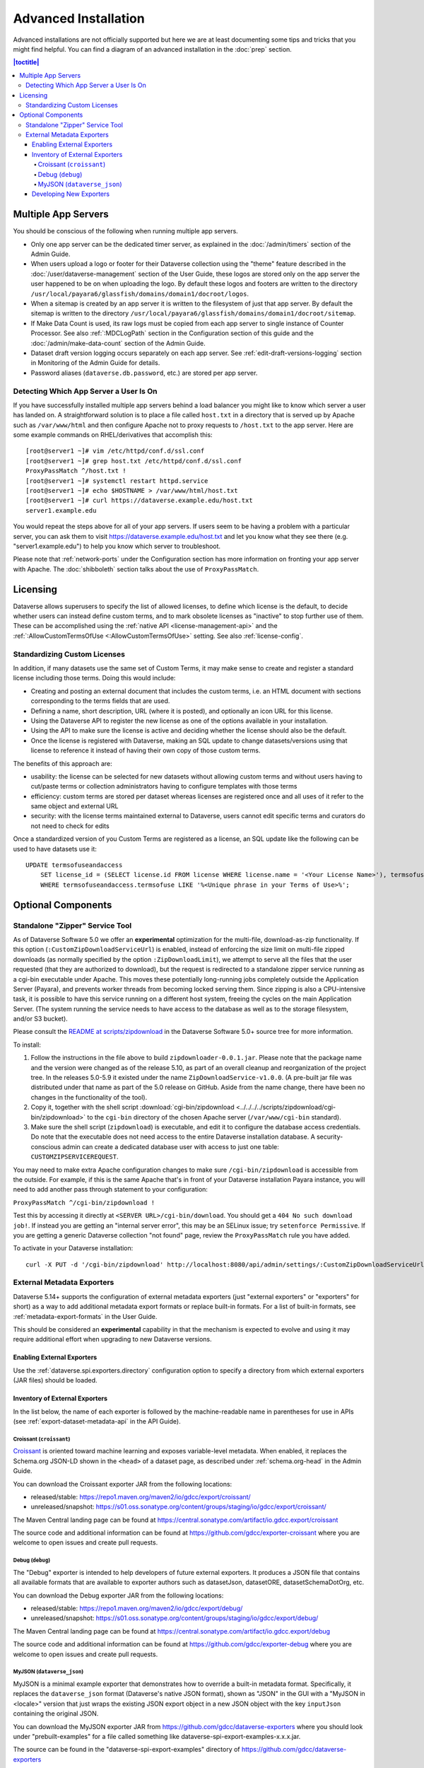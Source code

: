 =====================
Advanced Installation
=====================

Advanced installations are not officially supported but here we are at least documenting some tips and tricks that you might find helpful. You can find a diagram of an advanced installation in the :doc:`prep` section.

.. contents:: |toctitle|
	:local:

.. _multiple-app-servers:

Multiple App Servers
--------------------

You should be conscious of the following when running multiple app servers.

- Only one app server can be the dedicated timer server, as explained in the :doc:`/admin/timers` section of the Admin Guide.
- When users upload a logo or footer for their Dataverse collection using the "theme" feature described in the :doc:`/user/dataverse-management` section of the User Guide, these logos are stored only on the app server the user happened to be on when uploading the logo. By default these logos and footers are written to the directory ``/usr/local/payara6/glassfish/domains/domain1/docroot/logos``.
- When a sitemap is created by an app server it is written to the filesystem of just that app server. By default the sitemap is written to the directory ``/usr/local/payara6/glassfish/domains/domain1/docroot/sitemap``.
- If Make Data Count is used, its raw logs must be copied from each app server to single instance of Counter Processor. See also :ref:`:MDCLogPath` section in the Configuration section of this guide and the :doc:`/admin/make-data-count` section of the Admin Guide.
- Dataset draft version logging occurs separately on each app server. See :ref:`edit-draft-versions-logging` section in Monitoring of the Admin Guide for details.
- Password aliases (``dataverse.db.password``, etc.) are stored per app server.

Detecting Which App Server a User Is On
+++++++++++++++++++++++++++++++++++++++

If you have successfully installed multiple app servers behind a load balancer you might like to know which server a user has landed on. A straightforward solution is to place a file called ``host.txt`` in a directory that is served up by Apache such as ``/var/www/html`` and then configure Apache not to proxy requests to ``/host.txt`` to the app server. Here are some example commands on RHEL/derivatives that accomplish this::

        [root@server1 ~]# vim /etc/httpd/conf.d/ssl.conf
        [root@server1 ~]# grep host.txt /etc/httpd/conf.d/ssl.conf
        ProxyPassMatch ^/host.txt !
        [root@server1 ~]# systemctl restart httpd.service
        [root@server1 ~]# echo $HOSTNAME > /var/www/html/host.txt
        [root@server1 ~]# curl https://dataverse.example.edu/host.txt
        server1.example.edu

You would repeat the steps above for all of your app servers. If users seem to be having a problem with a particular server, you can ask them to visit https://dataverse.example.edu/host.txt and let you know what they see there (e.g. "server1.example.edu") to help you know which server to troubleshoot.

Please note that :ref:`network-ports` under the Configuration section has more information on fronting your app server with Apache. The :doc:`shibboleth` section talks about the use of ``ProxyPassMatch``.

Licensing
---------

Dataverse allows superusers to specify the list of allowed licenses, to define which license is the default, to decide whether users can instead define custom terms, and to mark obsolete licenses as "inactive" to stop further use of them.
These can be accomplished using the :ref:`native API <license-management-api>` and the :ref:`:AllowCustomTermsOfUse <:AllowCustomTermsOfUse>` setting. See also :ref:`license-config`.

.. _standardizing-custom-licenses:

Standardizing Custom Licenses
+++++++++++++++++++++++++++++

In addition, if many datasets use the same set of Custom Terms, it may make sense to create and register a standard license including those terms. Doing this would include:

- Creating and posting an external document that includes the custom terms, i.e. an HTML document with sections corresponding to the terms fields that are used.
- Defining a name, short description, URL (where it is posted), and optionally an icon URL for this license.
- Using the Dataverse API to register the new license as one of the options available in your installation.
- Using the API to make sure the license is active and deciding whether the license should also be the default.
- Once the license is registered with Dataverse, making an SQL update to change datasets/versions using that license to reference it instead of having their own copy of those custom terms.

The benefits of this approach are:

- usability: the license can be selected for new datasets without allowing custom terms and without users having to cut/paste terms or collection administrators having to configure templates with those terms
- efficiency: custom terms are stored per dataset whereas licenses are registered once and all uses of it refer to the same object and external URL
- security: with the license terms maintained external to Dataverse, users cannot edit specific terms and curators do not need to check for edits

Once a standardized version of you Custom Terms are registered as a license, an SQL update like the following can be used to have datasets use it:

::

    UPDATE termsofuseandaccess
        SET license_id = (SELECT license.id FROM license WHERE license.name = '<Your License Name>'), termsofuse=null, confidentialitydeclaration=null, t.specialpermissions=null, t.restrictions=null, citationrequirements=null, depositorrequirements=null, conditions=null, disclaimer=null 
        WHERE termsofuseandaccess.termsofuse LIKE '%<Unique phrase in your Terms of Use>%';

Optional Components
-------------------

.. _zipdownloader:

Standalone "Zipper" Service Tool
++++++++++++++++++++++++++++++++

As of Dataverse Software 5.0 we offer an **experimental** optimization for the multi-file, download-as-zip functionality.
If this option (``:CustomZipDownloadServiceUrl``) is enabled, instead of enforcing the size limit on multi-file zipped
downloads (as normally specified by the option ``:ZipDownloadLimit``), we attempt to serve all the files that the user
requested (that they are authorized to download), but the request is redirected to a standalone zipper service running
as a cgi-bin executable under Apache. This moves these potentially long-running jobs completely outside the Application Server (Payara), and prevents worker threads from becoming locked serving them. Since zipping is also a CPU-intensive task, it is possible to have
this service running on a different host system, freeing the cycles on the main Application Server. (The system running
the service needs to have access to the database as well as to the storage filesystem, and/or S3 bucket).

Please consult the `README at scripts/zipdownload <https://github.com/IQSS/dataverse/tree/master/scripts/zipdownload>`_
in the Dataverse Software 5.0+ source tree for more information.

To install:

1. Follow the instructions in the file above to build ``zipdownloader-0.0.1.jar``. Please note that the package name and
   the version were changed as of the release 5.10, as part of an overall cleanup and reorganization of the project 
   tree. In the releases 5.0-5.9 it existed under the name ``ZipDownloadService-v1.0.0``. (A pre-built jar file was
   distributed under that name as part of the 5.0 release on GitHub. Aside from the name change, there have been no 
   changes in the functionality of the tool). 
2. Copy it, together with the shell script :download:`cgi-bin/zipdownload <../../../../scripts/zipdownload/cgi-bin/zipdownload>`
   to the ``cgi-bin`` directory of the chosen Apache server (``/var/www/cgi-bin`` standard).
3. Make sure the shell script (``zipdownload``) is executable, and edit it to configure the database access credentials.
   Do note that the executable does not need access to the entire Dataverse installation database. A security-conscious
   admin can create a dedicated database user with access to just one table: ``CUSTOMZIPSERVICEREQUEST``.

You may need to make extra Apache configuration changes to make sure ``/cgi-bin/zipdownload`` is accessible from the outside.
For example, if this is the same Apache that's in front of your Dataverse installation Payara instance, you will need to
add another pass through statement to your configuration:

``ProxyPassMatch ^/cgi-bin/zipdownload !``

Test this by accessing it directly at ``<SERVER URL>/cgi-bin/download``. You should get a ``404 No such download job!``.
If instead you are getting an "internal server error", this may be an SELinux issue; try ``setenforce Permissive``.
If you are getting a generic Dataverse collection "not found" page, review the ``ProxyPassMatch`` rule you have added.

To activate in your Dataverse installation::

   curl -X PUT -d '/cgi-bin/zipdownload' http://localhost:8080/api/admin/settings/:CustomZipDownloadServiceUrl

.. _external-exporters:

External Metadata Exporters
+++++++++++++++++++++++++++

Dataverse 5.14+ supports the configuration of external metadata exporters (just "external exporters" or "exporters" for short) as a way to add additional metadata export formats or replace built-in formats. For a list of built-in formats, see :ref:`metadata-export-formats` in the User Guide.

This should be considered an **experimental** capability in that the mechanism is expected to evolve and using it may require additional effort when upgrading to new Dataverse versions.

Enabling External Exporters
^^^^^^^^^^^^^^^^^^^^^^^^^^^

Use the :ref:`dataverse.spi.exporters.directory` configuration option to specify a directory from which external exporters (JAR files) should be loaded.

.. _inventory-of-external-exporters:

Inventory of External Exporters
^^^^^^^^^^^^^^^^^^^^^^^^^^^^^^^

In the list below, the name of each exporter is followed by the machine-readable name in parentheses for use in APIs (see :ref:`export-dataset-metadata-api` in the API Guide).

Croissant (``croissant``)
~~~~~~~~~~~~~~~~~~~~~~~~~

`Croissant <https://github.com/mlcommons/croissant>`_ is oriented toward machine learning and exposes variable-level metadata. When enabled, it replaces the Schema.org JSON-LD shown in the ``<head>`` of a dataset page, as described under :ref:`schema.org-head` in the Admin Guide.

You can download the Croissant exporter JAR from the following locations:

- released/stable: https://repo1.maven.org/maven2/io/gdcc/export/croissant/
- unreleased/snapshot: https://s01.oss.sonatype.org/content/groups/staging/io/gdcc/export/croissant/

The Maven Central landing page can be found at https://central.sonatype.com/artifact/io.gdcc.export/croissant

The source code and additional information can be found at https://github.com/gdcc/exporter-croissant where you are welcome to open issues and create pull requests.

Debug (``debug``)
~~~~~~~~~~~~~~~~~

The "Debug" exporter is intended to help developers of future external exporters. It produces a JSON file that contains all available formats that are available to exporter authors such as datasetJson, datasetORE, datasetSchemaDotOrg, etc.

You can download the Debug exporter JAR from the following locations:

- released/stable: https://repo1.maven.org/maven2/io/gdcc/export/debug/
- unreleased/snapshot: https://s01.oss.sonatype.org/content/groups/staging/io/gdcc/export/debug/

The Maven Central landing page can be found at https://central.sonatype.com/artifact/io.gdcc.export/debug

The source code and additional information can be found at https://github.com/gdcc/exporter-debug where you are welcome to open issues and create pull requests.

MyJSON (``dataverse_json``)
~~~~~~~~~~~~~~~~~~~~~~~~~~~

MyJSON is a minimal example exporter that demonstrates how to override a built-in metadata format. Specifically, it replaces the ``dataverse_json`` format (Dataverse's native JSON format), shown as "JSON" in the GUI with a "MyJSON in <locale>" version that just wraps the existing JSON export object in a new JSON object with the key ``inputJson`` containing the original JSON.

You can download the MyJSON exporter JAR from https://github.com/gdcc/dataverse-exporters where you should look under "prebuilt-examples" for a file called something like dataverse-spi-export-examples-x.x.x.jar.

The source can be found in the "dataverse-spi-export-examples" directory of https://github.com/gdcc/dataverse-exporters

Developing New Exporters
^^^^^^^^^^^^^^^^^^^^^^^^

See :doc:`/developers/metadataexport` for details about how to develop new exporters.
